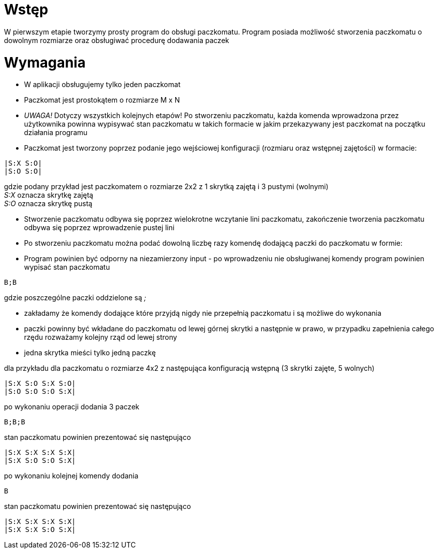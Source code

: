 = Wstęp

W pierwszym etapie tworzymy prosty program do obsługi paczkomatu. Program posiada możliwość stworzenia paczkomatu o dowolnym rozmiarze
oraz obsługiwać procedurę dodawania paczek


= Wymagania

* W aplikacji obsługujemy tylko jeden paczkomat
* Paczkomat jest prostokątem o rozmiarze M x N
* _UWAGA!_ Dotyczy wszystkich kolejnych etapów! Po stworzeniu paczkomatu, każda komenda wprowadzona przez użytkownika powinna wypisywać stan paczkomatu w takich formacie w jakim przekazywany jest paczkomat na początku działania programu
* Paczkomat jest tworzony poprzez podanie jego wejściowej konfiguracji (rozmiaru oraz wstępnej zajętości) w formacie:
[source]
----
|S:X S:O|
|S:O S:O|
----
gdzie podany przykład jest paczkomatem o rozmiarze 2x2 z 1 skrytką zajętą i 3 pustymi (wolnymi) +
__S:X__ oznacza skrytkę zajętą +
__S:O__ oznacza skrytkę pustą +

* Stworzenie paczkomatu odbywa się poprzez wielokrotne wczytanie lini paczkomatu, zakończenie tworzenia paczkomatu
odbywa się poprzez wprowadzenie pustej lini
* Po stworzeniu paczkomatu można podać dowolną liczbę razy komendę dodającą paczki do paczkomatu w formie:
* Program powinien być odporny na niezamierzony input - po wprowadzeniu nie obsługiwanej komendy program powinien wypisać stan paczkomatu
[source]
----
B;B
----
gdzie poszczególne paczki oddzielone są __;__ +

* zakładamy że komendy dodające które przyjdą nigdy nie przepełnią paczkomatu i są możliwe do wykonania
* paczki powinny być wkładane do paczkomatu od lewej górnej skrytki a następnie w prawo, w przypadku zapełnienia całego rzędu
rozważamy kolejny rząd od lewej strony
* jedna skrytka mieści tylko jedną paczkę

dla przykładu dla paczkomatu o rozmiarze 4x2 z następująca konfiguracją wstępną (3 skrytki zajęte, 5 wolnych)
[source]
----
|S:X S:O S:X S:O|
|S:O S:O S:O S:X|
----
po wykonaniu operacji dodania 3 paczek
----
B;B;B
----
stan paczkomatu powinien prezentować się następująco
----
|S:X S:X S:X S:X|
|S:X S:O S:O S:X|
----
po wykonaniu kolejnej komendy dodania
----
B
----
stan paczkomatu powinien prezentować się następująco
----
|S:X S:X S:X S:X|
|S:X S:X S:O S:X|
----